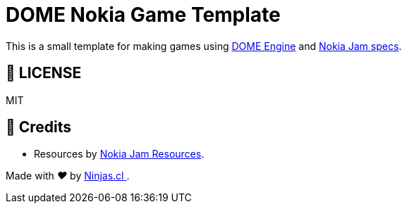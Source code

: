 :ext-relative:
:toc: macro
:toclevels: 4

# DOME Nokia Game Template

This is a small template for making games
using https://domeengine.com[DOME Engine] and https://itch.io/jam/nokiajam3[Nokia Jam specs].

## 📘 LICENSE
MIT

## 🤩 Credits

- Resources by https://phillipp.itch.io/nokiajamresources[Nokia Jam Resources].

++++
<p>
  Made with <i class="fa fa-heart">&#9829;</i> by
  <a href="https://ninjas.cl">
    Ninjas.cl
  </a>.
</p>
++++
